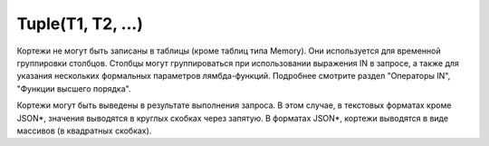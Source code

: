 Tuple(T1, T2, ...)
------------------

Кортежи не могут быть записаны в таблицы (кроме таблиц типа Memory). Они используется для временной группировки столбцов. Столбцы могут группироваться при использовании выражения IN в запросе, а также для указания нескольких формальных параметров лямбда-функций. Подробнее смотрите раздел "Операторы IN", "Функции высшего порядка".

Кортежи могут быть выведены в результате выполнения запроса. В этом случае, в текстовых форматах кроме JSON*, значения выводятся в круглых скобках через запятую. В форматах JSON*, кортежи выводятся в виде массивов (в квадратных скобках).
